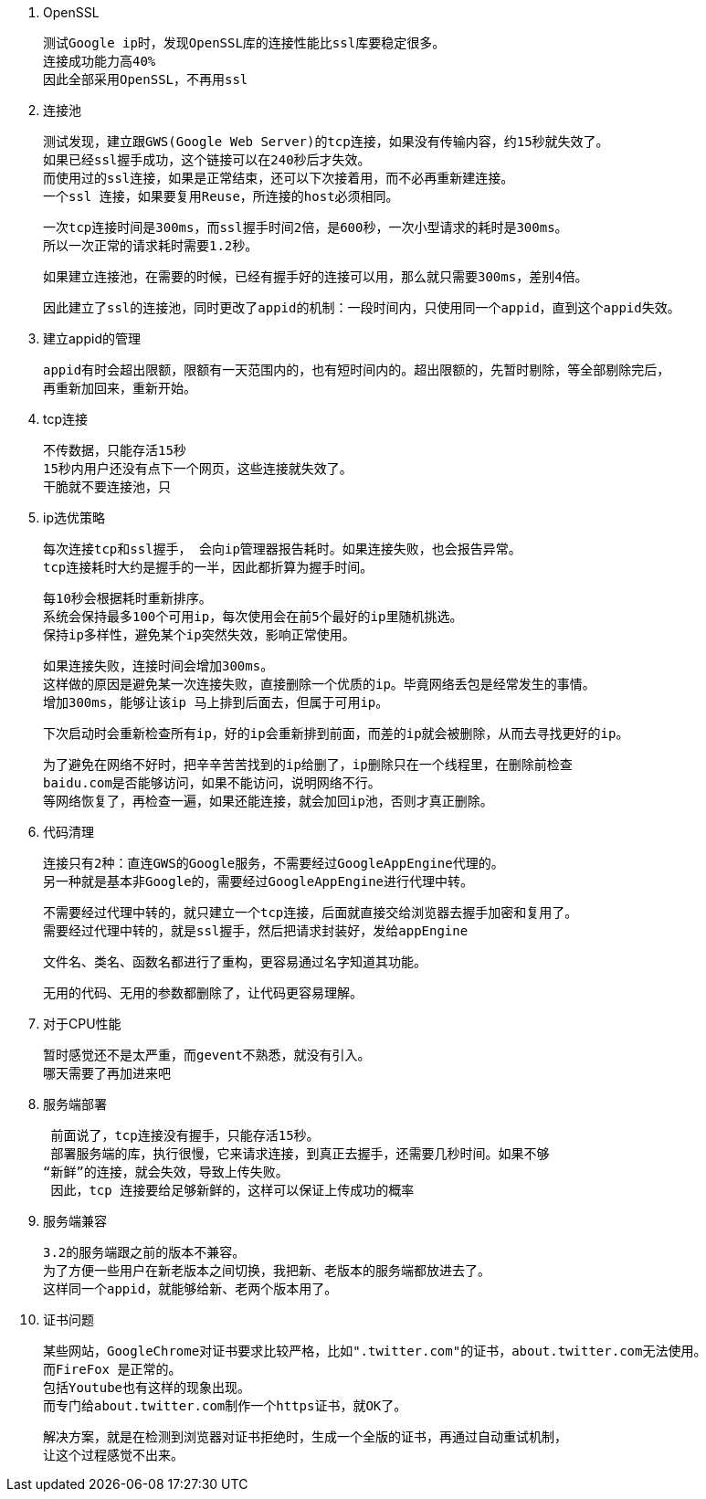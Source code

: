 1. OpenSSL

  测试Google ip时，发现OpenSSL库的连接性能比ssl库要稳定很多。
  连接成功能力高40%
  因此全部采用OpenSSL，不再用ssl

2. 连接池

  测试发现，建立跟GWS(Google Web Server)的tcp连接，如果没有传输内容，约15秒就失效了。
  如果已经ssl握手成功，这个链接可以在240秒后才失效。
  而使用过的ssl连接，如果是正常结束，还可以下次接着用，而不必再重新建连接。
  一个ssl 连接，如果要复用Reuse，所连接的host必须相同。

  一次tcp连接时间是300ms，而ssl握手时间2倍，是600秒，一次小型请求的耗时是300ms。
  所以一次正常的请求耗时需要1.2秒。

  如果建立连接池，在需要的时候，已经有握手好的连接可以用，那么就只需要300ms，差别4倍。

  因此建立了ssl的连接池，同时更改了appid的机制：一段时间内，只使用同一个appid，直到这个appid失效。

3. 建立appid的管理

  appid有时会超出限额，限额有一天范围内的，也有短时间内的。超出限额的，先暂时剔除，等全部剔除完后，
  再重新加回来，重新开始。

4. tcp连接

  不传数据，只能存活15秒
  15秒内用户还没有点下一个网页，这些连接就失效了。
  干脆就不要连接池，只

5. ip选优策略

  每次连接tcp和ssl握手， 会向ip管理器报告耗时。如果连接失败，也会报告异常。
  tcp连接耗时大约是握手的一半，因此都折算为握手时间。

  每10秒会根据耗时重新排序。
  系统会保持最多100个可用ip，每次使用会在前5个最好的ip里随机挑选。
  保持ip多样性，避免某个ip突然失效，影响正常使用。

  如果连接失败，连接时间会增加300ms。
  这样做的原因是避免某一次连接失败，直接删除一个优质的ip。毕竟网络丢包是经常发生的事情。
  增加300ms，能够让该ip 马上排到后面去，但属于可用ip。

  下次启动时会重新检查所有ip，好的ip会重新排到前面，而差的ip就会被删除，从而去寻找更好的ip。

  为了避免在网络不好时，把辛辛苦苦找到的ip给删了，ip删除只在一个线程里，在删除前检查
  baidu.com是否能够访问，如果不能访问，说明网络不行。
  等网络恢复了，再检查一遍，如果还能连接，就会加回ip池，否则才真正删除。

6. 代码清理

  连接只有2种：直连GWS的Google服务，不需要经过GoogleAppEngine代理的。
  另一种就是基本非Google的，需要经过GoogleAppEngine进行代理中转。

  不需要经过代理中转的，就只建立一个tcp连接，后面就直接交给浏览器去握手加密和复用了。
  需要经过代理中转的，就是ssl握手，然后把请求封装好，发给appEngine

  文件名、类名、函数名都进行了重构，更容易通过名字知道其功能。

  无用的代码、无用的参数都删除了，让代码更容易理解。

7. 对于CPU性能

  暂时感觉还不是太严重，而gevent不熟悉，就没有引入。
  哪天需要了再加进来吧

8. 服务端部署

  前面说了，tcp连接没有握手，只能存活15秒。
  部署服务端的库，执行很慢，它来请求连接，到真正去握手，还需要几秒时间。如果不够
 “新鲜”的连接，就会失效，导致上传失败。
  因此，tcp 连接要给足够新鲜的，这样可以保证上传成功的概率

9. 服务端兼容

  3.2的服务端跟之前的版本不兼容。
  为了方便一些用户在新老版本之间切换，我把新、老版本的服务端都放进去了。
  这样同一个appid，就能够给新、老两个版本用了。

10. 证书问题

  某些网站，GoogleChrome对证书要求比较严格，比如".twitter.com"的证书，about.twitter.com无法使用。
  而FireFox 是正常的。
  包括Youtube也有这样的现象出现。
  而专门给about.twitter.com制作一个https证书，就OK了。
  
  解决方案，就是在检测到浏览器对证书拒绝时，生成一个全版的证书，再通过自动重试机制，
  让这个过程感觉不出来。
